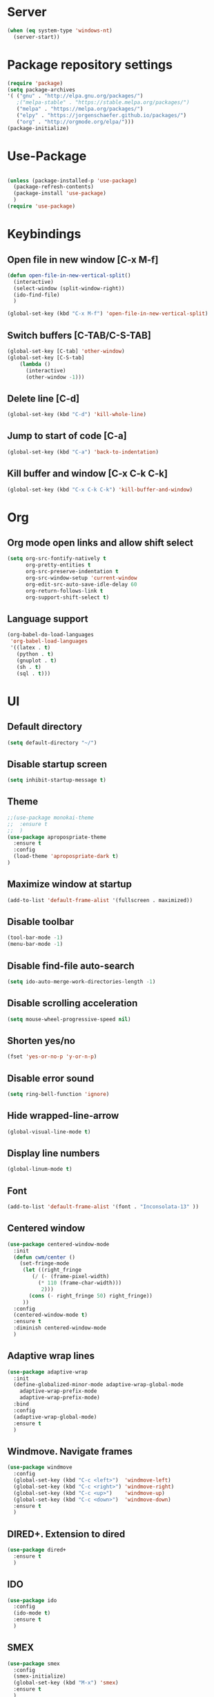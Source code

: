 
* Server
#+BEGIN_SRC emacs-lisp
(when (eq system-type 'windows-nt)
  (server-start))
#+END_SRC
* Package repository settings
#+BEGIN_SRC emacs-lisp
(require 'package)
(setq package-archives
'( ("gnu" . "http://elpa.gnu.org/packages/")
   ;("melpa-stable" . "https://stable.melpa.org/packages/")
   ("melpa" . "https://melpa.org/packages/")
   ("elpy" . "https://jorgenschaefer.github.io/packages/")
   ("org" . "http://orgmode.org/elpa/")))
(package-initialize)
#+END_SRC

* Use-Package
#+BEGIN_SRC emacs-lisp

(unless (package-installed-p 'use-package)
  (package-refresh-contents)
  (package-install 'use-package)
  )
(require 'use-package)
#+END_SRC

* Keybindings
** Open file in new window [C-x M-f]
#+BEGIN_SRC emacs-lisp
(defun open-file-in-new-vertical-split()
  (interactive)
  (select-window (split-window-right))
  (ido-find-file)
  )

(global-set-key (kbd "C-x M-f") 'open-file-in-new-vertical-split)
#+END_SRC

** Switch buffers [C-TAB/C-S-TAB]
#+BEGIN_SRC emacs-lisp
(global-set-key [C-tab] 'other-window)
(global-set-key [C-S-tab]
    (lambda ()
      (interactive)
      (other-window -1)))
#+END_SRC

** Delete line [C-d]
#+BEGIN_SRC emacs-lisp
(global-set-key (kbd "C-d") 'kill-whole-line)
#+END_SRC

** Jump to start of code [C-a]
#+BEGIN_SRC emacs-lisp
(global-set-key (kbd "C-a") 'back-to-indentation)
#+END_SRC

** Kill buffer and window [C-x C-k C-k]
#+BEGIN_SRC emacs-lisp
(global-set-key (kbd "C-x C-k C-k") 'kill-buffer-and-window)
#+END_SRC

* Org
** Org mode open links and allow shift select
#+BEGIN_SRC emacs-lisp
(setq org-src-fontify-natively t
      org-pretty-entities t
      org-src-preserve-indentation t
      org-src-window-setup 'current-window
      org-edit-src-auto-save-idle-delay 60
      org-return-follows-link t
      org-support-shift-select t)
#+END_SRC

** Language support
#+BEGIN_SRC emacs-lisp
(org-babel-do-load-languages
 'org-babel-load-languages
 '((latex . t)
   (python . t)
   (gnuplot . t)
   (sh . t)
   (sql . t)))
#+END_SRC

* UI
** Default directory
#+BEGIN_SRC emacs-lisp
(setq default-directory "~/")
#+END_SRC

** Disable startup screen
#+BEGIN_SRC emacs-lisp
(setq inhibit-startup-message t)
#+END_SRC

** Theme
#+BEGIN_SRC emacs-lisp
;;(use-package monokai-theme
;;  :ensure t
;;  )
(use-package apropospriate-theme
  :ensure t
  :config 
  (load-theme 'apropospriate-dark t)
)
#+END_SRC

** Maximize window at startup
#+BEGIN_SRC emacs-lisp
(add-to-list 'default-frame-alist '(fullscreen . maximized))
#+END_SRC

** Disable toolbar
#+BEGIN_SRC emacs-lisp
(tool-bar-mode -1)
(menu-bar-mode -1)
#+END_SRC

** Disable find-file auto-search
#+BEGIN_SRC emacs-lisp
(setq ido-auto-merge-work-directories-length -1)
#+END_SRC
** Disable scrolling acceleration
#+BEGIN_SRC emacs-lisp
(setq mouse-wheel-progressive-speed nil)
#+END_SRC

** Shorten yes/no
#+BEGIN_SRC emacs-lisp
(fset 'yes-or-no-p 'y-or-n-p)
#+END_SRC

** Disable error sound
#+BEGIN_SRC emacs-lisp
(setq ring-bell-function 'ignore)
#+END_SRC

** Hide wrapped-line-arrow
#+BEGIN_SRC emacs-lisp
(global-visual-line-mode t)
#+END_SRC

** Display line numbers
#+BEGIN_SRC emacs-lisp
(global-linum-mode t)
#+END_SRC

** Font
#+BEGIN_SRC emacs-lisp
(add-to-list 'default-frame-alist '(font . "Inconsolata-13" ))
#+END_SRC

** Centered window
#+BEGIN_SRC emacs-lisp
(use-package centered-window-mode
  :init
  (defun cwm/center ()
    (set-fringe-mode
     (let ((right_fringe
        (/ (- (frame-pixel-width)
          (* 110 (frame-char-width)))
           2)))
       (cons (- right_fringe 50) right_fringe))
     ))
  :config
  (centered-window-mode t)
  :ensure t
  :diminish centered-window-mode
  )
#+END_SRC

** Adaptive wrap lines
#+BEGIN_SRC emacs-lisp
(use-package adaptive-wrap
  :init
  (define-globalized-minor-mode adaptive-wrap-global-mode
    adaptive-wrap-prefix-mode
    adaptive-wrap-prefix-mode)
  :bind
  :config
  (adaptive-wrap-global-mode)
  :ensure t
  )
#+END_SRC

** Windmove. Navigate frames
#+BEGIN_SRC emacs-lisp
(use-package windmove
  :config
  (global-set-key (kbd "C-c <left>")  'windmove-left)
  (global-set-key (kbd "C-c <right>") 'windmove-right)
  (global-set-key (kbd "C-c <up>")    'windmove-up)
  (global-set-key (kbd "C-c <down>")  'windmove-down)
  :ensure t
  )
#+END_SRC

** DIRED+. Extension to dired
#+BEGIN_SRC emacs-lisp
(use-package dired+
  :ensure t
  )
#+END_SRC

** IDO
#+BEGIN_SRC emacs-lisp
(use-package ido
  :config
  (ido-mode t)
  :ensure t
  )
#+END_SRC

** SMEX
#+BEGIN_SRC emacs-lisp
(use-package smex
  :config
  (smex-initialize)
  (global-set-key (kbd "M-x") 'smex)
  :ensure t
  )
#+END_SRC

** Spaceline Modeline
#+BEGIN_SRC emacs-lisp
(use-package spaceline
  :config
  (require 'spaceline-config)
  (spaceline-spacemacs-theme)
  (custom-set-faces
   '(spaceline-highlight-face ((t (:foreground "yellow" :background "red")))))
  :ensure t
  )
#+END_SRC

** ToggleWindowSplit [C-x |]
#+BEGIN_SRC emacs-lisp
(defun toggle-window-split ()
  (interactive)
  (if (= (count-windows) 2)
      (let* ((this-win-buffer (window-buffer))
	     (next-win-buffer (window-buffer (next-window)))
	     (this-win-edges (window-edges (selected-window)))
	     (next-win-edges (window-edges (next-window)))
	     (this-win-2nd (not (and (<= (car this-win-edges)
					 (car next-win-edges))
				     (<= (cadr this-win-edges)
					 (cadr next-win-edges)))))
	     (splitter
	      (if (= (car this-win-edges)
		     (car (window-edges (next-window))))
		  'split-window-horizontally
		'split-window-vertically)))
	(delete-other-windows)
	(let ((first-win (selected-window)))
	  (funcall splitter)
	  (if this-win-2nd (other-window 1))
	  (set-window-buffer (selected-window) this-win-buffer)
	  (set-window-buffer (next-window) next-win-buffer)
	  (select-window first-win)
	  (if this-win-2nd (other-window 1))))))

(global-set-key (kbd "C-x |") 'toggle-window-split)
#+END_SRC

* Editing
** Disable #backup
#+BEGIN_SRC emacs-lisp
(setq delete-old-versions t
  kept-new-versions 6
  create-lockfiles nil
  kept-old-versions 2
  version-control t
  backup-directory-alist '((".*" . "~/.emacs.d/save/backup/")))
(setq auto-save-file-name-transforms `((".*" ,temporary-file-directory t)))
#+END_SRC
** C-Arrow navigation
#+BEGIN_SRC emacs-lisp
; Navigation
(defun previous-blank-line ()
  "Moves to the previous line containing nothing but whitespace."
  (interactive)
  (search-backward-regexp "^[ \t]*\n"))

(defun next-blank-line ()
  "Moves to the next line containing nothing but whitespace."
  (interactive)
  (forward-line)
  (search-forward-regexp "^[ \t]*\n")
  (forward-line -1))

(define-key global-map [C-right] 'forward-word)
(define-key global-map [C-left] 'backward-word)
(define-key global-map [C-up] 'previous-blank-line)
(define-key global-map [C-down] 'next-blank-line)
#+END_SRC

** Undo
*** Undo limit
# Stop Emacs from losing undo information by
# setting very high limits for undo buffers
#+BEGIN_SRC emacs-lisp
(setq undo-limit 20000000)
(setq undo-strong-limit 40000000)
#+END_SRC

*** Undo tree
#+BEGIN_SRC emacs-lisp
(use-package undo-tree
  :ensure t
  :config
  (global-undo-tree-mode))
#+END_SRC

** Disable overwrite key
#+BEGIN_SRC emacs-lisp
(define-key global-map [(insert)] nil)
#+END_SRC

** Overwrite selected text
#+BEGIN_SRC emacs-lisp
(delete-selection-mode 1)
#+END_SRC

** Move lines with ALT
#+BEGIN_SRC emacs-lisp
(use-package drag-stuff
  :config
  (drag-stuff-global-mode 1)
  (drag-stuff-define-keys)
  :ensure t
  )
#+END_SRC

** Smartparens
#+BEGIN_SRC emacs-lisp
(use-package smartparens
    :bind (:map smartparens-mode-map
	("C-M-<left>" . sp-backward-sexp)
	("C-M-<right>" . sp-forward-sexp)
	("C-S-<backspace>" . sp-backward-kill-sexp)
	("C-M-<down>" . sp-select-next-thing))
    :init
	(setq blink-matching-paren nil)
	(require 'smartparens-config)
	(set-face-attribute 'sp-show-pair-match-face nil :foreground "#CCCCCC" :background nil)
	(set-face-attribute 'sp-show-pair-mismatch-face nil :foreground "red" :background nil)
	:config
	(smartparens-global-mode t)
	(show-smartparens-global-mode t)
	(sp-local-pair 'c++-mode "{" nil :post-handlers '((my-create-newline-and-enter-sexp "RET")))

	(defun my-create-newline-and-enter-sexp (&rest _ignored)
		"Open a new brace or bracket expression, with relevant newlines and indent. "
		(newline)
		(indent-according-to-mode)
		(forward-line -1)
		(indent-according-to-mode))
	:ensure t
	:diminish smartparens-mode
	)
#+END_SRC

** Cursor
#+BEGIN_SRC emacs-lisp
(setq-default cursor-type 'box)
;(set-face-attribute 'region nil :background "turquoise")
;(set-cursor-color "orange")
#+END_SRC

** Indentation
#+BEGIN_SRC emacs-lisp
(defun my-setup-indent (n)
  ;; java/c/c++
  (setq-local c-basic-offset n)
  (setq-local tab-width n)
  ;; web development
  (setq-local coffee-tab-width n) ; coffeescript
  (setq-local javascript-indent-level n) ; javascript-mode
  (setq-local js-indent-level n) ; js-mode
  (setq-local js2-basic-offset n) ; js2-mode, in latest js2-mode, it's alias of js-indent-level
  (setq-local web-mode-markup-indent-offset n) ; web-mode, html tag in html file
  (setq-local web-mode-css-indent-offset n) ; web-mode, css in html file
  (setq-local web-mode-code-indent-offset n) ; web-mode, js code in html file
  (setq-local css-indent-offset n) ; css-mode
  ;;(setq-local js-indent-level n)
  (setq-local typescript-indent-level n)
  (setq-local evil-shift-width n)
	(setq-local org-src-tab-acts-natively t)
	(setq org-src-preserve-indentation t)
  )

(defun set-my-indentation ()
  (interactive)
  ;; use space instead of tab
  (setq indent-tabs-mode t)
  ;; indent 2 spaces width
  (my-setup-indent 2))

;; prog-mode-hook requires emacs24+
(add-hook 'prog-mode-hook 'set-my-indentation)
;; a few major-modes does NOT inherited from prog-mode
(add-hook 'lua-mode-hook 'set-my-indentation)
(add-hook 'web-mode-hook 'set-my-indentation)
(add-hook 'org-mode-hook 'set-my-indentation)
#+END_SRC
** Latex
#+BEGIN_SRC emacs-lisp
(use-package tex
  :ensure auctex
  :config
  (setq TeX-auto-save t)
  (setq TeX-parse-self t)
  (setq-default TeX-master nil)

  (add-hook 'LaTeX-mode-hook 'visual-line-mode)
  (add-hook 'LaTeX-mode-hook 'flyspell-mode)
  (add-hook 'LaTeX-mode-hook 'LaTeX-math-mode)

  (add-hook 'LaTeX-mode-hook 'turn-on-reftex)
  (setq reftex-plug-into-AUCTeX t)

  (setq TeX-PDF-mode t)
  (setq TeX-view-program-selection '((output-pdf "Zathura")))
  )
#+END_SRC
** Evil
#+BEGIN_SRC emacs-lisp
(use-package evil
  :config
  (evil-mode 1)
  :ensure t)

(use-package evil-surround
  :config
  (global-evil-surround-mode 1)
  :ensure t)

(use-package evil-nerd-commenter
  :config
  (evilnc-default-hotkeys)
  :ensure t)
#+END_SRC
* Functions
** Open .emacs file
#+BEGIN_SRC emacs-lisp
(defvar dot_emacs_file_path (concat user-emacs-directory "emacs-init.org"))
(defun dotemacsfile ()
  (interactive)
  (with-current-buffer (find-file dot_emacs_file_path))
  )
#+END_SRC

* Programming
** Highlight TODO/NOTE
#+BEGIN_SRC emacs-lisp
(setq fixme-modes '(rust-mode
                    c++-mode
                    c-mode
                    emacs-lisp-mode))
(make-face 'font-lock-fixme-face)
(make-face 'font-lock-note-face)
(mapc (lambda (mode)
	(font-lock-add-keywords
	 mode
	 '(("\\<\\(TODO\\)" 1 'font-lock-fixme-face t)
	   ("\\<\\(NOTE\\)" 1 'font-lock-note-face t))))
      fixme-modes)
(modify-face 'font-lock-fixme-face "Red" nil nil t nil t nil nil)
(modify-face 'font-lock-note-face "Green" nil nil t nil t nil nil)
#+END_SRC

** Version control
#+BEGIN_SRC emacs-lisp
(use-package magit
  :ensure t
  )
#+END_SRC

** Yasnippet
#+BEGIN_SRC emacs-lisp
;(use-package yasnippet
;  :config
;  (yas-global-mode 1)
;  :ensure t
;)
#+END_SRC
** Flycheck
#+BEGIN_SRC emacs-lisp
(use-package flycheck
  :init
  (global-flycheck-mode)
  :ensure t
  :config
    ;; customize flycheck temp file prefix
    (setq-default flycheck-temp-prefix ".flycheck")
  )
#+END_SRC

** Company. Autocompletion
#+BEGIN_SRC emacs-lisp
(use-package company
  :ensure t
  :defer t
  :init (add-hook 'after-init-hook 'global-company-mode)
  :config
  (setq company-idle-delay                0.1
	company-minimum-prefix-length     2
	company-tooltip-limit             20
	company-tooltip-align-annotations t
	)
  ;(global-set-key (kbd "TAB") #'company-indent-or-complete-common)
  )
#+END_SRC

** Projectile
#+BEGIN_SRC emacs-lisp
(use-package projectile
  :ensure t
  :commands (projectile-global-mode projectile-ignored-projects projectile-compile-project)
  :init
  (projectile-global-mode)
  (global-set-key (kbd "<f5>") 'projectile-compile-project)
  :config
  (setq projectile-completion-system 'helm)
  (setq projectile-switch-project-action 'helm-projectile)
  (setq projectile-indexing-method 'alien)
)


(global-set-key (kbd "<f6>") 'next-error)
#+END_SRC
** Helm with ripgrep
#+BEGIN_SRC emacs-lisp
(use-package helm
  :config
  ;(setq helm-grep-ag-command "TERM=eterm-color rg --color=always --smart-case --no-heading --line-number %s %s %s")
  (helm-mode 1)
  :ensure t
  )

(use-package helm-ag
  :if (package-installed-p 'helm)
  :config
  (setq helm-ag-base-command "rg --color=never --smart-case --no-heading --line-number")
  :ensure t
  )

(use-package helm-projectile
  :if (and (package-installed-p 'helm-ag) (package-installed-p 'projectile))
  :config
  (setq projectile-switch-project-action 'helm-projectile-find-file)
  (global-set-key (kbd "C-x ,") 'helm-ag-project-root)
  :ensure t
  )

#+END_SRC
** Rust
*** Flycheck-Rust
#+BEGIN_SRC emacs-lisp
(use-package flycheck-rust
  :if (package-installed-p 'flycheck)
  :config
  (add-hook 'flycheck-mode-hook #'flycheck-rust-setup)
  :ensure t
  )
#+END_SRC

*** Rust-Mode
#+BEGIN_SRC emacs-lisp
(use-package rust-mode
  :ensure t)

(use-package racer
  :init
  (setq racer-cmd "~/.cargo/bin/racer")
  (when (eq system-type 'gnu/linux)
    (setq racer-rust-src-path "~/.multirust/toolchains/nightly-x86_64-unknown-linux-gnu/lib/rustlib/src/rust/src"))
  (when (eq system-type 'windows-nt)
    (setq racer-rust-src-path "~/Applications/Rust_source/src/"))
  :config
  (add-hook 'rust-mode-hook #'racer-mode)
  (add-hook 'racer-mode-hook #'eldoc-mode)
  (add-hook 'racer-mode-hook #'company-mode)
  :ensure t)

(use-package cargo
  :config
  (add-hook 'rust-mode-hook 'cargo-minor-mode)
  :ensure t)

#+END_SRC

** C/C++
*** Flycheck-pkg-config
#+BEGIN_SRC emacs-lisp
(use-package flycheck-pkg-config
  :if (package-installed-p 'flycheck)
  :ensure t)

#+END_SRC

*** Flycheck C/C++ settings
#+BEGIN_SRC emacs-lisp
(defun flycheck_settings()
    (setq flycheck-clang-language-standard "c++11"))
(add-hook 'c++-mode-hook 'flycheck_settings)
#+END_SRC

*** Hooks
#+BEGIN_SRC emacs-lisp
(defun kill-line_kbd() 
    (define-key c-mode-map "\C-d" 'kill-whole-line)
    (define-key c++-mode-map "\C-d" 'kill-whole-line))
(defun c-hooks()
    (kill-line_kbd))
(add-hook 'c-mode-hook 'c-hooks)
(add-hook 'c++-mode-hook 'c-hooks)
#+END_SRC

*** Company-C
#+BEGIN_SRC emacs-lisp
(use-package company-c-headers
  :if (package-installed-p 'company)
  :ensure t
  :config
  (add-to-list 'company-backends 'company-c-headers)
  (if (eq system-type 'gnu/linux)
      (lambda()
        (add-to-list 'company-c-headers-path-system "/usr/include/c++/5.2.1")))
  )

#+END_SRC

** Webdev
*** Web-mode
#+BEGIN_SRC emacs-lisp
(use-package web-mode
  :config
    (add-to-list 'auto-mode-alist '("\\.html?\\'" . web-mode))
  :ensure t
)
#+END_SRC

*** JavaScript, ES6
#+BEGIN_SRC emacs-lisp
(use-package js2-mode
  :ensure t
  :config
  (add-hook 'js-mode-hook 'js2-minor-mode)
)

(use-package json-mode
  :ensure t)

(use-package exec-path-from-shell
  :ensure t)

;; https://github.com/purcell/exec-path-from-shell
;; only need exec-path-from-shell on OSX
;; this hopefully sets up path and other vars better
(when (memq window-system '(mac ns))
  (exec-path-from-shell-initialize))

;; disable jshint since we prefer eslint checking
(setq-default flycheck-disabled-checkers
  (append flycheck-disabled-checkers
    '(javascript-jshint)))

;; use eslint with web-mode for jsx files
(flycheck-add-mode 'javascript-eslint 'web-mode)
  
;; disable json-jsonlist checking for json files
(setq-default flycheck-disabled-checkers
  (append flycheck-disabled-checkers
    '(json-jsonlist)))


(add-to-list 'auto-mode-alist '("\\.js$" . web-mode))

(defun my-web-mode-hook ()
  (setq web-mode-tag-auto-close-style 0))
(add-hook 'web-mode-hook  'my-web-mode-hook)

;; for better jsx syntax-highlighting in web-mode
(defadvice web-mode-highlight-part (around tweak-jsx activate)
  (if (equal web-mode-content-type "jsx")
    (let ((web-mode-enable-part-face nil))
      ad-do-it)
    ad-do-it))
#+END_SRC

*** Typescript
#+BEGIN_SRC emacs-lisp
(use-package tide
  :ensure t
  :config
    (defun setup-tide-mode ()
      (interactive)
      (tide-setup)
      (flycheck-mode +1)
      (setq flycheck-check-syntax-automatically '(save mode-enabled))
      (eldoc-mode +1)
      ;; company is an optional dependency. You have to
      ;; install it separately via package-install
      ;; `M-x package-install [ret] company`
      (company-mode +1))
      ;; aligns annotation to the right hand side
      (setq company-tooltip-align-annotations t)

      ;; formats the buffer before saving
      (add-hook 'before-save-hook 'tide-format-before-save)

      (add-hook 'typescript-mode-hook #'setup-tide-mode)

      ;; format options
      (setq tide-format-options '(:insertSpaceAfterFunctionKeywordForAnonymousFunctions t       :placeOpenBraceOnNewLineForFunctions nil))
)
#+END_SRC
*** Elm
#+BEGIN_SRC emacs-lisp
(use-package elm-mode
  :ensure t
  :config
  (add-hook 'elm-mode-hook #'elm-oracle-setup-completion)
  (add-to-list 'company-backends 'company-elm)
  )

#+END_SRC
** Lua
#+BEGIN_SRC emacs-lisp
(use-package lua-mode
  :ensure t
  :config
  (add-to-list 'auto-mode-alist '("\\.lua$" . lua-mode))
  (add-to-list 'interpreter-mode-alist '("lua" . lua-mode))
  )
#+END_SRC
* Customizations
#+BEGIN_SRC emacs-lisp
(setq custom-file (expand-file-name "custom.el" user-emacs-directory))
#+END_SRC
